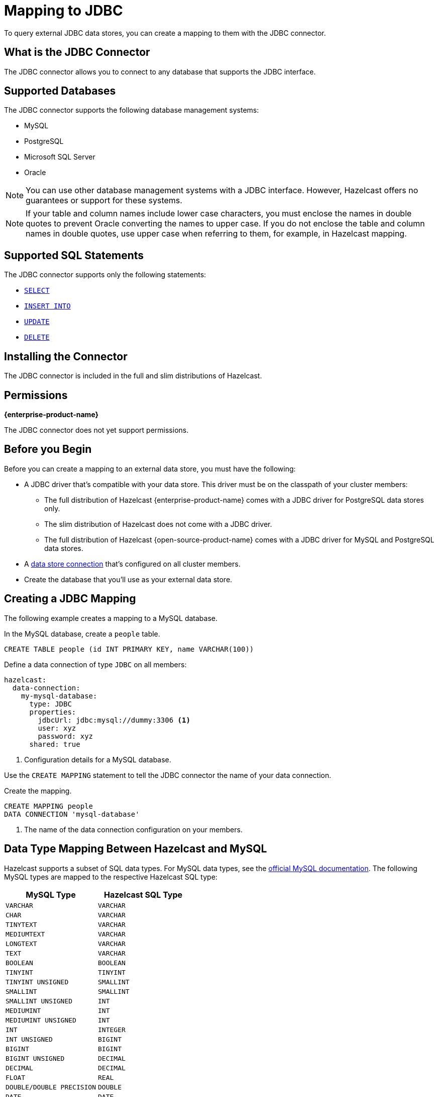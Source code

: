 = Mapping to JDBC
:description: To query external JDBC data stores, you can create a mapping to them with the JDBC connector.
:page-beta: false

{description}

== What is the JDBC Connector

The JDBC connector allows you to connect to any database that supports the JDBC interface.

== Supported Databases

The JDBC connector supports the following database management systems:

- MySQL
- PostgreSQL
- Microsoft SQL Server
- Oracle

NOTE: You can use other database management systems with a JDBC interface. However, Hazelcast offers no guarantees or support for these systems.

NOTE: If your table and column names include lower case characters, you must enclose the names in double quotes to prevent Oracle converting the names to upper case. If you do not enclose the table and column names in double quotes, use upper case when referring to them, for example, in Hazelcast mapping.

== Supported SQL Statements

The JDBC connector supports only the following statements:

- xref:select.adoc[`SELECT`]
- xref:sink-into.adoc[`INSERT INTO`]
- xref:update.adoc[`UPDATE`]
- xref:delete.adoc[`DELETE`]





== Installing the Connector

The JDBC connector is included in the full and slim distributions of Hazelcast.

== Permissions
[.enterprise]*{enterprise-product-name}*

The JDBC connector does not yet support permissions.

== Before you Begin

Before you can create a mapping to an external data store, you must have the following:

- A JDBC driver that's compatible with your data store. This driver must be on the classpath of your cluster members:
** The full distribution of  Hazelcast {enterprise-product-name} comes with a JDBC driver for PostgreSQL data stores only.
** The slim distribution of Hazelcast does not come with a JDBC driver.
** The full distribution of Hazelcast {open-source-product-name} comes with a JDBC driver for MySQL and PostgreSQL data stores.
- A xref:data-connections:data-connections-configuration.adoc[data store connection] that's configured on all cluster members.
- Create the database that you'll use as your external data store.

== Creating a JDBC Mapping

The following example creates a mapping to a MySQL database.

In the MySQL database, create a `people` table.

```sql
CREATE TABLE people (id INT PRIMARY KEY, name VARCHAR(100))
```

Define a data connection of type `JDBC` on all members:

```yaml
hazelcast:
  data-connection:
    my-mysql-database:
      type: JDBC
      properties:
        jdbcUrl: jdbc:mysql://dummy:3306 <1>
        user: xyz
        password: xyz
      shared: true
```
<1> Configuration details for a MySQL database.

Use the `CREATE MAPPING` statement to tell the JDBC connector the name of your data connection.

Create the mapping.

```sql
CREATE MAPPING people
DATA CONNECTION 'mysql-database'
```

<1> The name of the data connection configuration on your members.

== Data Type Mapping Between Hazelcast and MySQL
Hazelcast supports a subset of SQL data types. For MySQL data types, see the https://dev.mysql.com/doc/refman/8.0/en/data-types.html[official MySQL documentation]. The following MySQL types are mapped to the respective Hazelcast SQL type:


[cols="1,1"]
|===
| MySQL Type| Hazelcast SQL Type

|`VARCHAR`
|`VARCHAR`

|`CHAR`
|`VARCHAR`

|`TINYTEXT`
|`VARCHAR`

|`MEDIUMTEXT`
|`VARCHAR`

|`LONGTEXT`
|`VARCHAR`

|`TEXT`
|`VARCHAR`

|`BOOLEAN`
|`BOOLEAN`

|`TINYINT`
|`TINYINT`

|`TINYINT UNSIGNED`
|`SMALLINT`

|`SMALLINT`
|`SMALLINT`

|`SMALLINT UNSIGNED`
|`INT`

|`MEDIUMINT`
|`INT`

|`MEDIUMINT UNSIGNED`
|`INT`

|`INT`
|`INTEGER`

|`INT UNSIGNED`
|`BIGINT`

|`BIGINT`
|`BIGINT`

|`BIGINT UNSIGNED`
|`DECIMAL`

|`DECIMAL`
|`DECIMAL`

|`FLOAT`
|`REAL`

|`DOUBLE/DOUBLE PRECISION`
|`DOUBLE`

|`DATE`
|`DATE`

|`TIME`
|`TIME`

|`TIMESTAMP`
|`TIMESTAMP`

|===


== Data Type Mapping Between Hazelcast and PostgreSQL
For PostgreSQL data types, see the https://www.postgresql.org/docs/current/datatype.html[official PostgreSQL documentation]. The following PostgreSQL types are mapped to the respective Hazelcast SQL type:


[cols="1,1"]
|===
| PostgreSQL Type| Hazelcast SQL Type

|`varchar`
|`VARCHAR`

|`char`
|`VARCHAR`

|`character`
|`VARCHAR`

|`bpchar`
|`VARCHAR`

|`text`
|`VARCHAR`

|`character varying`
|`VARCHAR`

|`boolean`
|`BOOLEAN`

|`smallint`
|`SMALLINT`

|`integer`
|`INTEGER`

|`bigint`
|`BIGINT`

|`numeric/decimal`
|`DECIMAL`

|`real`
|`REAL`

|`double precision`
|`DOUBLE`

|`date`
|`DATE`

|`time`
|`TIME`

|`timestamp`
|`TIMESTAMP`

|===


== Data Type Mapping Between Hazelcast and MSSQL
For MSSQL data types, see the https://learn.microsoft.com/en-us/sql/t-sql/data-types/data-types-transact-sql?view=sql-server-ver16[official MSSQL documentation]. The following MSSQL types are mapped to the respective Hazelcast SQL type:


[cols="1,1"]
|===
| MSSQL Type| Hazelcast SQL Type

|`varchar`
|`VARCHAR`

|`bit`
|`BOOLEAN`

|`tinyint`
|`TINYINT`

|`smallint`
|`SMALLINT`

|`int`
|`INTEGER`

|`bigint`
|`BIGINT`

|`decimal`
|`DECIMAL`

|`real`
|`REAL`

|`float`
|`DOUBLE`

|`date`
|`DATE`

|`time`
|`TIME`

|`datetime`
|`TIMESTAMP`

|`datetime2`
|`TIMESTAMP`

|`smalldatetime`
|`TIMESTAMP`

|`datetimeoffset`
|`TIMESTAMP WITH TIME ZONE`

|`numeric`
|`DECIMAL`

|`char`
|`VARCHAR`

|`text`
|`VARCHAR`

|===

== Data Type Mapping Between Hazelcast and Oracle
For Oracle data types see the https://docs.oracle.com/en/database/oracle/oracle-database/19/sqlrf/Data-Types.html#GUID-7B72E154-677A-4342-A1EA-C74C1EA928E6[official Oracle documentation]. The following Oracle types are mapped to the respective Hazelcast SQL type.
`NUMBER(p,s)` represents a NUMBER type with a decimal precision of `p` and a scale of `s` that is greater than 0. `NUMBER(p)` has a scale of 0.


[cols="1,1"]
|===
| Oracle Type| Hazelcast SQL Type

|`VARCHAR2`
|`VARCHAR`

|`from NUMBER(1) to NUMBER(4) inclusive`
|`SMALLINT`

|`from NUMBER(5) to NUMBER(9) inclusive`
|`INTEGER`

|`from NUMBER(10) to NUMBER(18) inclusive`
|`BIGINT`

|`NUMBER(p,s) where "s" is 0 and "p" is bigger than 18 or "s+p" is bigger than 15`
|`DECIMAL`

|`BINARY_FLOAT`
|`REAL`

|`NUMBER(p,s) where "s+p" is smaller than 16`
|`DOUBLE`

|`BINARY_DOUBLE`
|`DOUBLE`


|`DATE`
|`DATE`

|`TIMESTAMP`
|`TIMESTAMP`

|`TIMESTAMP WITH TIME ZONE`
|`TIMESTAMP WITH TIME ZONE`

|===
